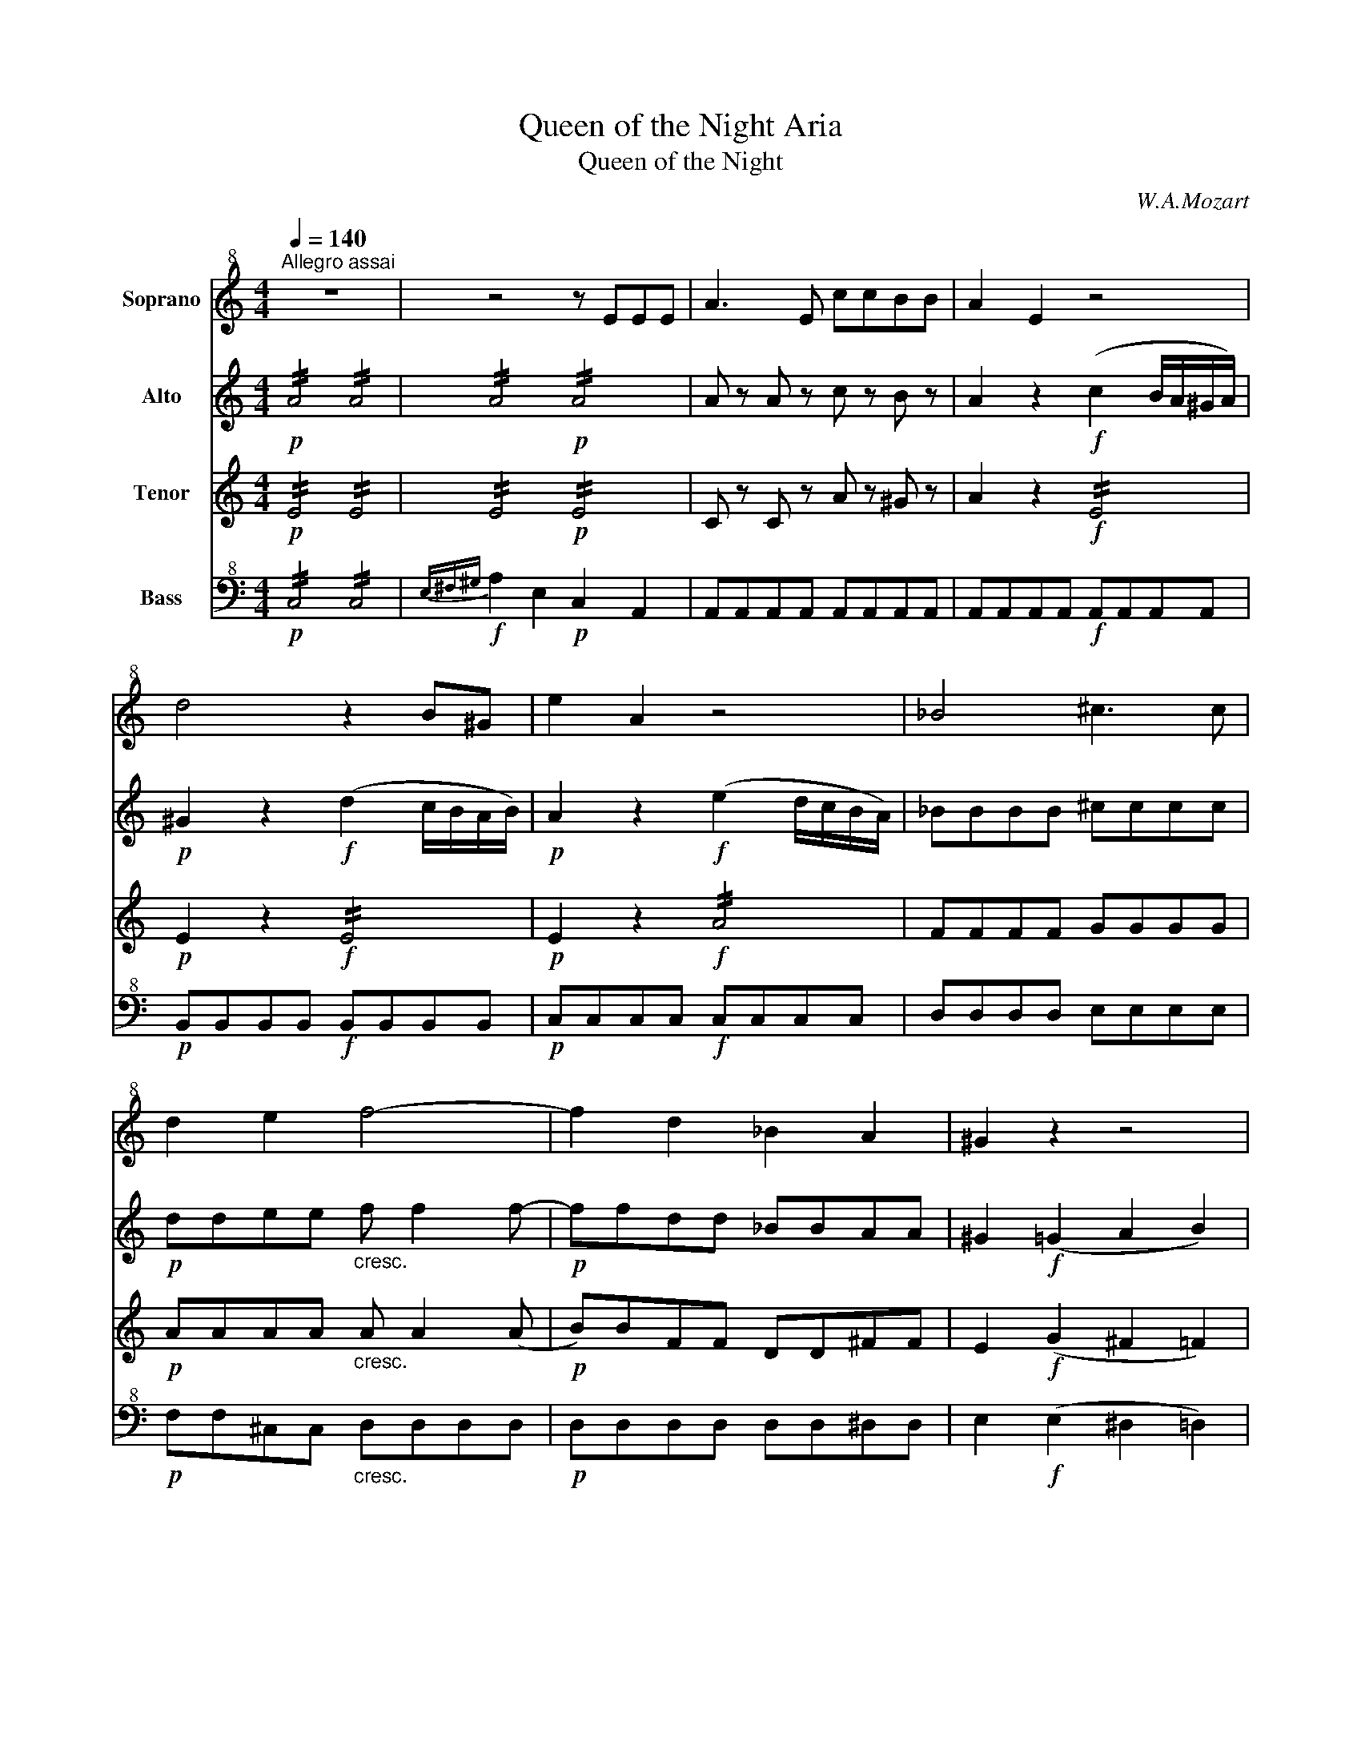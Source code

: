 X:1
T:Queen of the Night Aria
T:Queen of the Night
C:W.A.Mozart
%%score 1 2 3 4
L:1/8
Q:1/4=140
M:4/4
K:C
V:1 treble+8 nm="Soprano"
V:2 treble nm="Alto"
V:3 treble nm="Tenor"
V:4 bass+8 nm="Bass"
V:1
"^Allegro assai" z8 | z4 z EEE | A3 E ccBB | A2 E2 z4 | d4 z2 B^G | e2 A2 z4 | _B4 ^c3 c | %7
 d2 e2 f4- | f2 d2 _B2 A2 | ^G2 z2 z4 | C4 E2 G2 | c4 z2 z G | (ed) (cB) (AG) (FE) | F2 d2 z2 z d | %14
 (fe) (dc) (BA) (GF) | E2 c2 z4 | z2 F2 A2 c2 | f4 e4 | _e3 c e3 c | B4 z2 G2 | c4 d4 | e4 z2 GG | %22
 c3 c d3 d | e4 z2{f} (e/d/e/f/) | .g.g.g.g .g.g.g.g | c4 z2{d} (c/B/c/d/) | .e.e.e.e .e.e.e.e | %27
 A4 z2{B} (A/G/A/B/) | cccG dddG | eceg c'gaf | gceg c'gaf | g2 z2 c3 c | d4 f4 | G6 (AB) | %34
 c4 z2{f} (e/d/e/f/) | .g.g.g.g .g.g.g.g | c4 z2{d} (c/B/c/d/) | .e.e.e.e .e.e.e.e | %38
 A4 z2{B} (A/G/A/B/) | cccG dddG | eceg c'gaf | gceg c'gaf | g2 z2 c4 | d3 d _e3 e | =e4 c4 | %45
 G6 (AB) | c2 z2 z4 | z8 | z8 | z8 | z8 | z4 z2 z c | c3 c c3 c | c2 C2 z2 z c | c3 c c3 c | %55
 c2 C2 z2 z c | c3 c c3 c | c2 C2 z2 CC | _B4 G4 | E4 A4 | D2 z2 z2 z d | d2 D2 z2 z d | %62
 d2 D2 z2 dd | d2 D2 z2 DD | c4 A4 | ^F4 B4 | E2 z2 z4 | E4 B4 | (3(cdc) (3(efe) (3(cdc) (3(ABA) | %69
 (3(^GAG) (3(EFE) (3(GAG) (3(BcB) | (3(cdc) (3(efe) (3(cdc) (3(ABA) | %71
 (3(^GAG) (3(EFE) (3(GAG) (3(BcB) | c2 z2 z4 | z .A.c.e .a.e.f.d | e2 z2 z4 | z .A.c.e .a.e.f.d | %76
 .e.A.c.e .a.e.a.g | .f.d.g.f .e.c.f.e | .d.B.e.d c2 A2 | _B4 d4 | f2 d2 _B2 A2 | ^G2 z2 z2 E2 | %82
 ^G4 z2 G2 | B4 z2 B2 | d2 B2 ^G2 E2 | F8 | E2 z2 !fermata!z4 | A4 z4 | c4 z4 | f8- | f8- | %91
 f4 d3 _B | ^G2 G2 z4 | c8 | z2 A2 ^G3 A | E4 z4 | z8 | z8 | z8 |] %99
V:2
!p! !//!A4 !//!A4 | !//!A4!p! !//!A4 | A z A z c z B z | A2 z2!f! (c2 B/A/^G/A/) | %4
!p! ^G2 z2!f! (d2 c/B/A/B/) |!p! A2 z2!f! (e2 d/c/B/A/) | _BBBB ^cccc |!p! ddee"_cresc." f f2 f- | %8
!p! ffdd _BBAA | ^G2!f! (=G2 A2 B2) | !//!G4 !//!G4 | !//!G4 !//!G4 | !//!G4 !//!G4 | %13
"_cresc." !//!A4 !//!A4 |!p! !//!d4 !//!d4 |"_cresc." !//!G4 !//!G4 |!p! A2 z2 z4 | cccc cccc | %18
 .c (c2 _e) .c (c2 e) | d (G^FG FG) z!p! (B | g2) z (e f2) z (B | c) (G^FG FG) z!p! (B | %22
 g2) z (e f2) z (B | g) .g.g.g .g.g.g.g | .g .d.d.d .d.d.d.d | e .e.e.e .e.e.e.e | %26
 .B .B.B.B .B.B.B.B | c .c.c.c .c.c.c.c | c2 z2 d2 z2 | e2 z2 g z a z | g2 z2 g z a z | %31
 g2 z2 cccc | dddd ffff |!f! d!p! d2 d2 (GAB) | c .e.e.e .e.e.e.e | .d .d.d.d .d.d.d.d | %36
 e .c.c.c .c.c.c.c | .B .B.B.B .B.B.B.B | c .A.A.A .A.A.A.A | G2 z2 G2 z2 | G2 z2 .g z .a z | %41
 g2 z2 .g z .a z | g2 z2 cccc | cccc cccc |"_cresc." ccGG ccee |!f! g2 e>e g2 g>g | %46
 (c/G/A/B/ c/d/e/f/) (g/f/e/d/) (e/d/c/B/) | (c/G/A/B/ c/d/e/f/) (g/f/e/d/) (e/d/c/B/) | %48
 !/!c!/!e!/!A!/!c !/!f!/!a!/!d!/!f | B2 g2 f2 d2 | c/!p!c/c/c/ !//!c2 !//!c4 |!f! !//!c4 !//!c4 | %52
 c!p! efg agaf | g/!f!c/c/c/ !//!c2 !//!c4 | c!p! efg agaf | g/!f!c/c/c/ !//!c2 !//!c4 | %56
 c!p! efg agaf | g/!f!c/c/c/ !//!c2 !//!c4 | !//!G4 !//!_B4 | !//!A4 !//!e4 | d .f.g.a ._b.a.b.g | %61
 f/!f!d/d/d/ !//!d2 !//!d4 | d!p! fga _babg | f/!f!d/d/d/ !//!d2 !//!d4 | !//!A4 !//!c4 | %65
 !//!B4 !//!B4 | B2 e4 e2- | e2!p! B2 B2 B2 | z2 c2 c2 c2 | z2 B2 B2 B2 | z2 c2 c2 c2 | %71
 z2 B2 B2 B2 | c .A.c.e .a.e.f.d | e2 z2 .e z .f z | e .A.c.e .a.e.f.d | e2 z2 .e z .f z | %76
 e2 z2 z2 a z | a z g z g z f z | f z e z e2 z2 | !//!_B4 !//!B4 | !//!_B4"_cresc." !//!B2 !//!A2 | %81
 ^G2!f! e2 e2 z2 | z2 ^g2 g2 z2 | z2 b2 b2 z2 | z8 | z2 a2 ^g2 a2 | b4 !fermata!z4 | %87
 z2 z!f! (3(e/^f/^g/ a4) | z2 z!f! (3(^g/a/b/ c'4) | z4 c4 | _B/d/c/B/ A/c/B/A/ B/d/c/B/ A/c/B/A/ | %91
 _B2 z2 z4 | z2 z3/2 b/ b2 z3/2 c'/ | c'4 z4 | z8 | z4 ^G4 | !/!A!/!^G!/!A!/!B !/!c!/!^c!/!d!/!^d | %97
 e2 z2 e2 z2 | A4 z4 |] %99
V:3
!p! !//!E4 !//!E4 | !//!E4!p! !//!E4 | C z C z A z ^G z | A2 z2!f! !//!E4 |!p! E2 z2!f! !//!E4 | %5
!p! E2 z2!f! !//!A4 | FFFF GGGG |!p! AAAA"_cresc." A A2 (A |!p! B)BFF DD^FF | E2!f! (G2 ^F2 =F2) | %10
 !//!E4 !//!E4 | !//!G2!f! .E2 .G2 .c2 | e/!p!E/E/E/ !//!E2 !//!E4 | .F!f! DFA dFAd | %14
!p! !//!G4 !//!G4 | .E"_cresc." CEG cegc |!p! F2 z2 z4 | AAAA GGGG | AAAA AAAA | %19
 B (G^FG FG!p!=FD) | .e.g.e.c .B.d.B.G | c (G^FG FG!p!=FD) | .e.g.e.c .B.d.B.G | %23
 .c .e.e.e .e.e.e.e | .d .B.B.B .B.B.B.B | A .c.c.c .c.c.c.c | .G .G.G.G .G.G.G.G | %27
 F .A.A.A .A.A.A.A | G2 z2 G2 z2 | G2 z2 e z f z | e2 z2 e z f z | e2 z2 EEEE | AAAA dddd | %33
!f! B!p! B2 B2 (DEF) | E .G.G.G .G.G.G.G | .G .B.B.B .B.B.B.B | A .E.E.E .E.E.E.E | %37
 .E .G.G.G .G.G.G.G | F .C.C.C .C.C.C.C | C2 z2 D2 z2 | E2 z2 .e z .f z | e2 z2 .e z .f z | %42
 e2 z2 EEEE | AAAA AAAA |"_cresc." GGEE GGcc |!f! e2 c>c f2 B>B | c2 z2 z2 F2 | E2 z2 z2 F2 | %48
 !/!c!/!e!/!A!/!c !/!F!/!A!/!D!/!F | B2 e2 d2 B2 | E2 z2 z4 | z!f! EFG AGAF | E!p! cde fefd | %53
 e!f! EFG AGAF | G!p! cde fefd | e!f! EFG AGAF | G!p! cde fefd | e!f! EFG AGAF | !//!E4 !//!E4 | %59
 !//!G4 !//!G4 | F .d.e.f .g.f.g.e | .d!f! FGA _BABG | F!p! def gfge | d!f! FGA _BABG | %64
 !//!^F4 !//!F4 | !//!A4 !//!A4 | ^G2 B4 B2- | B2!p! ^G2 G2 G2 | z2 A2 A2 A2 | z2 ^G2 G2 G2 | %70
 z2 A2 A2 A2 | z2 ^G2 G2 G2 | A2 z2 .c z .d z | c2 z2 .c z .d z | c2 z2 .c z .d z | %75
 c2 z2 .c z .d z | c2 z2 z2 e z | f z d z e z c z | d z B z c2 z2 | !//!F4 !//!F4 | %80
 !//!F4"_cresc." !//!F2 !//!^F2 | E2!f! B2 B2 z2 | z2 e2 e2 z2 | z2 ^g2 g2 z2 | z8 | z2 d4 d2 | %86
 d4 !fermata!z4 | z2 z!f! (3(E/^F/^G/ A4) | z2 z!f! (3(^G/A/B/ c4) | z4 A4 | ddcc ddcc | d2 z2 z4 | %92
 z2 z3/2 ^g/ g2 z3/2 a/ | a4 z4 | z8 | z4 B4 | AAAA AAAA | c2 z2 ^G2 z2 | C4 z4 |] %99
V:4
!p! !//!C,4 !//!C,4 |!f!{E,^F,^G,} A,2 E,2!p! C,2 A,,2 | A,,A,,A,,A,, A,,A,,A,,A,, | %3
 A,,A,,A,,A,,!f! A,,A,,A,,A,, |!p! B,,B,,B,,B,,!f! B,,B,,B,,B,, |!p! C,C,C,C,!f! C,C,C,C, | %6
 D,D,D,D, E,E,E,E, |!p! F,F,^C,C,"_cresc." D,D,D,D, |!p! D,D,D,D, D,D,^D,D, | %9
 E,2!f! (E,2 ^D,2 =D,2) | C,C,C,C, C,C,C,C, | C,C,C,C, C,C,C,C, | C,C,C,C, C,C,C,C, | %13
"_cresc." C,C,C,C, C,C,C,C, |!p! B,,B,,B,,B,, B,,B,,B,,B,, |"_cresc." _B,,B,,B,,B,, B,,B,,B,,B,, | %16
!p! A,,2 z2 z4 | A,A,A,A, G,G,G,G, | ^F,F,F,F, F,F,F,F, | G, (G,^F,G, F,G,!p!=F,D,) | %20
 .E,.G,.E,.C, .B,,.D,.B,,.G,, | C, (G,^F,G, F,G,!p!=F,D,) | .E,.G,.E,.C, .B,,.D,.B,,.G,, | %23
 .C, .C.C.C .C.C.C.C | B,4 z4 | z .A,.A,.A, .A,.A,.A,.A, | G,4 z4 | z .F,.F,.F, .F,.F,.F,.F, | %28
 E,2 z2 B,2 z2 | C2 z2 C z C z | C2 z2 C z C z | C2 z2 A,A,A,A, | F,F,F,F, D,D,D,D, | %33
 G,G,G,G, G,,G,,G,,G,, | C, .C.C.C .C.C.C.C | B,4 z4 | z .A,.A,.A, .A,.A,.A,.A, | G,4 z4 | %38
 z .F,.F,.F, .F,.F,.F,.F, | E,2 z2 B,2 z2 | C2 z2 .C z .C z | C2 z2 .C z .C z | C2 z2 E,E,E,E, | %43
 F,F,F,F, ^F,F,F,F, |"_cresc." G,G,G,G, E,E,C,C, |!f! G,,2 z2 G,,2 z2 | C,2 z2 z2 G,,2 | %47
 C,2 z2 z2 G,,2 | C,2 A,C F,A, D,F, | B,,2 C,2 F,2 G,2 | C,2 z2 z4 | z!f! C,D,E, F,E,F,D, | %52
 C,/!p!C,/C,/C,/ !//!C,2 !//!C,4 | .C,!f! C,D,E, F,E,F,D, | C,/!p!C,/C,/C,/ !//!C,2 !//!C,4 | %55
 .C,!f! C,D,E, F,E,F,D, | C,/!p!C,/C,/C,/ !//!C,2 !//!C,4 | .C,!f! C,D,E, F,E,F,D, | %58
 ^C,C,C,C, C,C,C,C, | ^C,C,C,C, C,C,C,C, | !//!D,4 !//!D,4 | .D,!f! D,E,F, G,F,G,E, | %62
 D,/!p!D,/D,/D,/ !//!D,2 !//!D,4 | .D,!f! D,E,F, G,F,G,E, | ^D,D,D,D, D,D,D,D, | %65
 ^D,D,D,D, D,D,D,D, | E, E,^G,E, B,,E,^G,,B,, | E,2 z2 z4 | E,2 z2 z4 | E,2 z2 z4 | E,2 z2 z4 | %71
 E,2 z2 z4 | A,2 z2 .A, z .A, z | A,2 z2 .A, z .A, z | A,2 z2 .A, z .A, z | A,2 z2 .A, z .A, z | %76
 A,2 z2 z2 C z | D z B, z C z A, z | B, z ^G, z A,2 z2 | D,D,D,D, D,D,D,D, | %80
 D,D,D,D,"_cresc." D,D,^D,D, | E,2!f! E2 E,2 z2 | z2 E2 E,2 z2 | z2 E2 E,2 z2 | z8 | %85
 z2 D,2 B,,2 A,,2 | ^G,,4 !fermata!z4 | z4!f! A,,4 | z4!f! C,4 | z4 _E,4 | D,D,_E,E, D,D,E,E, | %91
 D,2 z2 z4 | z2 z3/2 D,/ D,2 z3/2 ^D,/ | ^D,4 z4 | z8 | z4 E,4 | F,6 ^F,2 | A,2 z2 E,2 z2 | %98
 A,,4 z4 |] %99

